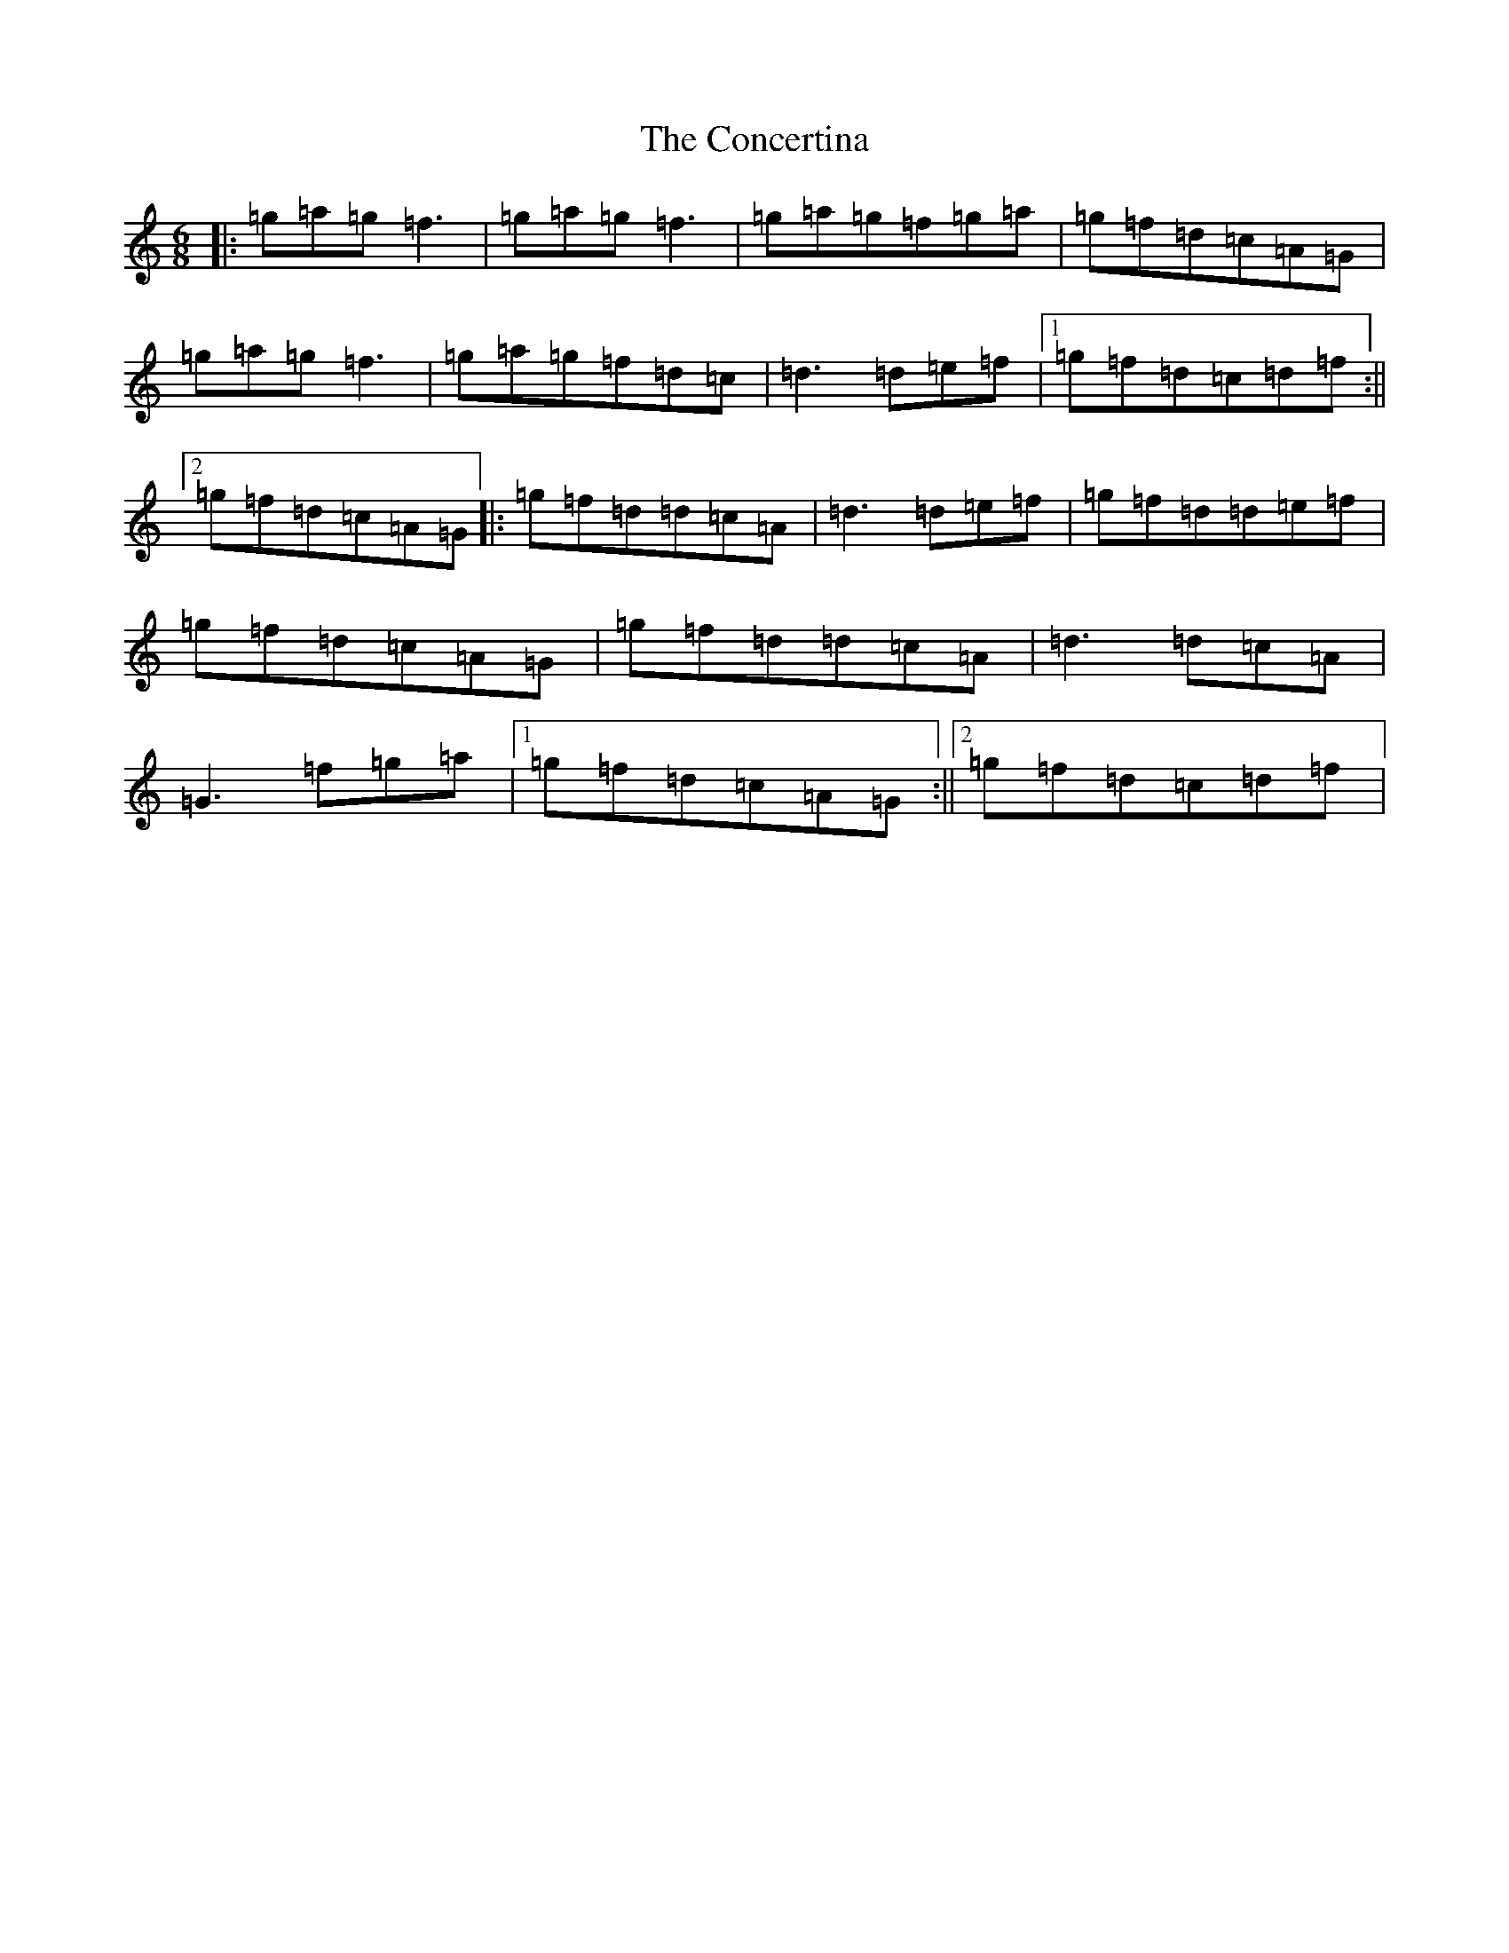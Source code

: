 X: 22841
T: Concertina, The
S: https://thesession.org/tunes/18#setting29382
Z: D Major
R: reel
M:6/8
L:1/8
K: C Major
|:=g=a=g=f3|=g=a=g=f3|=g=a=g=f=g=a|=g=f=d=c=A=G|=g=a=g=f3|=g=a=g=f=d=c|=d3=d=e=f|1=g=f=d=c=d=f:||2=g=f=d=c=A=G|:=g=f=d=d=c=A|=d3=d=e=f|=g=f=d=d=e=f|=g=f=d=c=A=G|=g=f=d=d=c=A|=d3=d=c=A|=G3=f=g=a|1=g=f=d=c=A=G:||2=g=f=d=c=d=f|